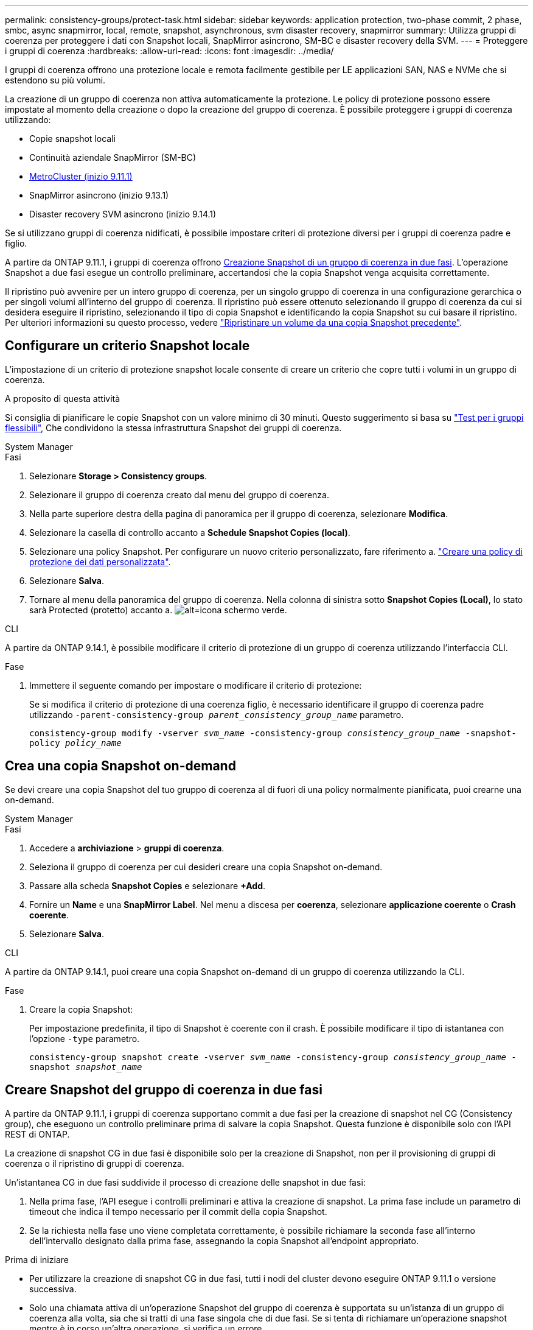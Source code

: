 ---
permalink: consistency-groups/protect-task.html 
sidebar: sidebar 
keywords: application protection, two-phase commit, 2 phase, smbc, async snapmirror, local, remote, snapshot, asynchronous, svm disaster recovery, snapmirror 
summary: Utilizza gruppi di coerenza per proteggere i dati con Snapshot locali, SnapMirror asincrono, SM-BC e disaster recovery della SVM. 
---
= Proteggere i gruppi di coerenza
:hardbreaks:
:allow-uri-read: 
:icons: font
:imagesdir: ../media/


[role="lead"]
I gruppi di coerenza offrono una protezione locale e remota facilmente gestibile per LE applicazioni SAN, NAS e NVMe che si estendono su più volumi.

La creazione di un gruppo di coerenza non attiva automaticamente la protezione. Le policy di protezione possono essere impostate al momento della creazione o dopo la creazione del gruppo di coerenza. È possibile proteggere i gruppi di coerenza utilizzando:

* Copie snapshot locali
* Continuità aziendale SnapMirror (SM-BC)
* xref:index.html#consistency-groups-in-MetroCluster-configurations[MetroCluster (inizio 9.11.1)]
* SnapMirror asincrono (inizio 9.13.1)
* Disaster recovery SVM asincrono (inizio 9.14.1)


Se si utilizzano gruppi di coerenza nidificati, è possibile impostare criteri di protezione diversi per i gruppi di coerenza padre e figlio.

A partire da ONTAP 9.11.1, i gruppi di coerenza offrono <<two-phase,Creazione Snapshot di un gruppo di coerenza in due fasi>>. L'operazione Snapshot a due fasi esegue un controllo preliminare, accertandosi che la copia Snapshot venga acquisita correttamente.

Il ripristino può avvenire per un intero gruppo di coerenza, per un singolo gruppo di coerenza in una configurazione gerarchica o per singoli volumi all'interno del gruppo di coerenza. Il ripristino può essere ottenuto selezionando il gruppo di coerenza da cui si desidera eseguire il ripristino, selezionando il tipo di copia Snapshot e identificando la copia Snapshot su cui basare il ripristino. Per ulteriori informazioni su questo processo, vedere link:../task_dp_restore_from_vault.html["Ripristinare un volume da una copia Snapshot precedente"].



== Configurare un criterio Snapshot locale

L'impostazione di un criterio di protezione snapshot locale consente di creare un criterio che copre tutti i volumi in un gruppo di coerenza.

.A proposito di questa attività
Si consiglia di pianificare le copie Snapshot con un valore minimo di 30 minuti.  Questo suggerimento si basa su link:https://www.netapp.com/media/12385-tr4571.pdf["Test per i gruppi flessibili"^], Che condividono la stessa infrastruttura Snapshot dei gruppi di coerenza.

[role="tabbed-block"]
====
.System Manager
--
.Fasi
. Selezionare *Storage > Consistency groups*.
. Selezionare il gruppo di coerenza creato dal menu del gruppo di coerenza.
. Nella parte superiore destra della pagina di panoramica per il gruppo di coerenza, selezionare *Modifica*.
. Selezionare la casella di controllo accanto a *Schedule Snapshot Copies (local)*.
. Selezionare una policy Snapshot. Per configurare un nuovo criterio personalizzato, fare riferimento a. link:../task_dp_create_custom_data_protection_policies.html["Creare una policy di protezione dei dati personalizzata"].
. Selezionare *Salva*.
. Tornare al menu della panoramica del gruppo di coerenza. Nella colonna di sinistra sotto *Snapshot Copies (Local)*, lo stato sarà Protected (protetto) accanto a. image:../media/icon_shield.png["alt=icona schermo verde"].


--
.CLI
--
A partire da ONTAP 9.14.1, è possibile modificare il criterio di protezione di un gruppo di coerenza utilizzando l'interfaccia CLI.

.Fase
. Immettere il seguente comando per impostare o modificare il criterio di protezione:
+
Se si modifica il criterio di protezione di una coerenza figlio, è necessario identificare il gruppo di coerenza padre utilizzando `-parent-consistency-group _parent_consistency_group_name_` parametro.

+
`consistency-group modify -vserver _svm_name_ -consistency-group _consistency_group_name_ -snapshot-policy _policy_name_`



--
====


== Crea una copia Snapshot on-demand

Se devi creare una copia Snapshot del tuo gruppo di coerenza al di fuori di una policy normalmente pianificata, puoi crearne una on-demand.

[role="tabbed-block"]
====
.System Manager
--
.Fasi
. Accedere a *archiviazione* > *gruppi di coerenza*.
. Seleziona il gruppo di coerenza per cui desideri creare una copia Snapshot on-demand.
. Passare alla scheda *Snapshot Copies* e selezionare *+Add*.
. Fornire un *Name* e una *SnapMirror Label*. Nel menu a discesa per *coerenza*, selezionare *applicazione coerente* o *Crash coerente*.
. Selezionare *Salva*.


--
.CLI
--
A partire da ONTAP 9.14.1, puoi creare una copia Snapshot on-demand di un gruppo di coerenza utilizzando la CLI.

.Fase
. Creare la copia Snapshot:
+
Per impostazione predefinita, il tipo di Snapshot è coerente con il crash. È possibile modificare il tipo di istantanea con l'opzione `-type` parametro.

+
`consistency-group snapshot create -vserver _svm_name_ -consistency-group _consistency_group_name_ -snapshot _snapshot_name_`



--
====


== Creare Snapshot del gruppo di coerenza in due fasi

A partire da ONTAP 9.11.1, i gruppi di coerenza supportano commit a due fasi per la creazione di snapshot nel CG (Consistency group), che eseguono un controllo preliminare prima di salvare la copia Snapshot. Questa funzione è disponibile solo con l'API REST di ONTAP.

La creazione di snapshot CG in due fasi è disponibile solo per la creazione di Snapshot, non per il provisioning di gruppi di coerenza o il ripristino di gruppi di coerenza.

Un'istantanea CG in due fasi suddivide il processo di creazione delle snapshot in due fasi:

. Nella prima fase, l'API esegue i controlli preliminari e attiva la creazione di snapshot. La prima fase include un parametro di timeout che indica il tempo necessario per il commit della copia Snapshot.
. Se la richiesta nella fase uno viene completata correttamente, è possibile richiamare la seconda fase all'interno dell'intervallo designato dalla prima fase, assegnando la copia Snapshot all'endpoint appropriato.


.Prima di iniziare
* Per utilizzare la creazione di snapshot CG in due fasi, tutti i nodi del cluster devono eseguire ONTAP 9.11.1 o versione successiva.
* Solo una chiamata attiva di un'operazione Snapshot del gruppo di coerenza è supportata su un'istanza di un gruppo di coerenza alla volta, sia che si tratti di una fase singola che di due fasi. Se si tenta di richiamare un'operazione snapshot mentre è in corso un'altra operazione, si verifica un errore.
* Quando si richiama la creazione snapshot, è possibile impostare un valore di timeout opzionale compreso tra 5 e 120 secondi. Se non viene fornito alcun valore di timeout, l'operazione scade per impostazione predefinita di 7 secondi. Nell'API, impostare il valore di timeout con `action_timeout` parametro. Nell'interfaccia CLI, utilizzare il `-timeout` allarme.


.Fasi
Puoi completare una snapshot in due fasi con l'API REST o, a cominciare da ONTAP 9.14.1, l'interfaccia a riga di comando di ONTAP. Questa operazione non è supportata in System Manager.


NOTE: Se si richiama la creazione di Snapshot con l'API, è necessario assegnare la copia Snapshot all'API. Se si richiama la creazione di Snapshot con la CLI, è necessario assegnare la copia Snapshot con la CLI. I metodi di miscelazione non sono supportati.

[role="tabbed-block"]
====
.CLI
--
A partire da ONTAP 9.14.1, è possibile creare una copia Snapshot in due fasi utilizzando l'interfaccia a riga di comando.

.Fasi
. Avviare l'istantanea:
+
`consistency-group snapshot start -vserver _svm_name_ -consistency-group _consistency_group_name_ -snapshot _snapshot_name_ [-timeout _time_in_seconds_ -write-fence {true|false}]`

. Verificare che l'istantanea sia stata acquisita:
+
`consistency-group snapshot show`

. Inserimento dello snapshot:
+
`consistency-group snapshot commit _svm_name_ -consistency-group _consistency_group_name_ -snapshot _snapshot_name_`



--
.API
--
. Richiamare la creazione di Snapshot. Inviare una richiesta POST all'endpoint del gruppo di coerenza utilizzando `action=start` parametro.
+
[source, curl]
----
curl -k -X POST 'https://<IP_address>/application/consistency-groups/<cg-uuid>/snapshots?action=start&action_timeout=7' -H "accept: application/hal+json" -H "content-type: application/json" -d '
{
  "name": "<snapshot_name>",
  "consistency_type": "crash",
  "comment": "<comment>",
  "snapmirror_label": "<SnapMirror_label>"
}'
----
. Se la richiesta POST ha esito positivo, l'output include un uuid snapshot. Utilizzando tale uuid, inviare una richiesta di PATCH per salvare la copia Snapshot.
+
[source, curl]
----
curl -k -X PATCH 'https://<IP_address>/application/consistency-groups/<cg_uuid>/snapshots/<snapshot_id>?action=commit' -H "accept: application/hal+json" -H "content-type: application/json"

For more information about the ONTAP REST API, see link:https://docs.netapp.com/us-en/ontap-automation/reference/api_reference.html[API reference^] or the link:https://devnet.netapp.com/restapi.php[ONTAP REST API page^] at the NetApp Developer Network for a complete list of API endpoints.
----


--
====


== Impostare la protezione remota per un gruppo di coerenza

I gruppi di coerenza offrono protezione remota tramite SM-BC e, a partire da ONTAP 9.13.1, SnapMirror asincrono.



=== Configurare la protezione con SM-BC

È possibile utilizzare SM-BC per garantire che le copie Snapshot dei gruppi di coerenza creati nel proprio gruppo di coerenza vengano copiate nella destinazione. Per ulteriori informazioni su SM-BC o su come configurare SM-BC utilizzando la CLI, vedere xref:../task_san_configure_protection_for_business_continuity.html[Configurare la protezione per la business continuity].

.Prima di iniziare
* Non è possibile stabilire relazioni SM-BC sui volumi montati per l'accesso NAS.
* Le etichette dei criteri nel cluster di origine e di destinazione devono corrispondere.
* SM-BC non replica le copie Snapshot per impostazione predefinita, a meno che non venga aggiunta una regola con un'etichetta SnapMirror al predefinito `AutomatedFailOver` Le copie di policy e Snapshot vengono create con tale etichetta.
+
Per ulteriori informazioni su questo processo, fare riferimento a. link:../task_san_configure_protection_for_business_continuity.html["Proteggere con SM-BC"].

* xref:../data-protection/supported-deployment-config-concept.html[Implementazioni a cascata] Non sono supportati con SM-BC.
* A partire da ONTAP 9.13.1, è possibile eseguire operazioni senza interruzioni xref:modify-task.html#add-volumes-to-a-consistency-group[aggiungere volumi a un gruppo di coerenza] Con una relazione SM-BC attiva. Qualsiasi altra modifica apportata a un gruppo di coerenza richiede di interrompere la relazione SM-BC, modificare il gruppo di coerenza, quindi ristabilire e risincronizzare la relazione.



TIP: Per configurare SM-BC con la CLI, vedere xref:../task_san_configure_protection_for_business_continuity.html[Proteggere con SM-BC].

.Procedura per System Manager
. Assicurarsi di aver soddisfatto il link:../smbc/smbc_plan_prerequisites.html["Prerequisiti per l'utilizzo di SM-BC"].
. Selezionare *Storage > Consistency groups*.
. Selezionare il gruppo di coerenza creato dal menu del gruppo di coerenza.
. Nella parte superiore destra della pagina panoramica, selezionare *More* (Altro), quindi *Protect* (protezione).
. System Manager compila automaticamente le informazioni sul lato di origine. Selezionare il cluster e la VM di storage appropriati per la destinazione. Selezionare un criterio di protezione. Assicurarsi che l'opzione *Inizializza relazione* sia selezionata.
. Selezionare *Salva*.
. Il gruppo di coerenza deve essere inizializzato e sincronizzato. Verificare che la sincronizzazione sia stata completata correttamente tornando al menu *Consistency group*. Viene visualizzato lo stato *SnapMirror (Remote)* `Protected` accanto a. image:../media/icon_shield.png["alt=icona schermo verde"].




=== Configurare la protezione asincrona di SnapMirror

A partire da ONTAP 9.13.1, è possibile configurare la protezione SnapMirror asincrona per un singolo gruppo di coerenza. A partire da ONTAP 9.14.1, puoi utilizzare SnapMirror asincrono per replicare le copie Snapshot granulari del volume nel cluster di destinazione usando la relazione del gruppo di coerenza.

.A proposito di questa attività
Per replicare le copie Snapshot granulari per volume, devi eseguire ONTAP 9.14.1 o versioni successive. Per le policy MirrorAndVault e Vault, l'etichetta SnapMirror della policy di Snapshot granulare per il volume deve corrispondere alla regola dei criteri di SnapMirror del gruppo di coerenza. Gli Snapshot granulari del volume si basano sul valore di mantenimento della policy SnapMirror del gruppo di coerenza, che viene calcolata indipendentemente dagli Snapshot del gruppo di coerenza. Ad esempio, se disponi di una policy per mantenere due copie Snapshot sulla destinazione, puoi disporre di due copie Snapshot granulari del volume e due copie Snapshot del gruppo di coerenza.

Durante la risincronizzazione del rapporto di SnapMirror con le copie Snapshot granulari del volume, puoi conservare le copie Snapshot granulari del volume con il `-preserve` allarme. Le copie Snapshot granulari del volume più recenti delle copie Snapshot del gruppo di coerenza vengono conservate. Se non è presente una copia Snapshot del gruppo di coerenza, non è possibile trasferire copie Snapshot granulari del volume nell'operazione di risincronizzazione.

.Prima di iniziare
* La protezione asincrona di SnapMirror è disponibile solo per singoli gruppi di coerenza. Non è supportato per i gruppi di coerenza gerarchica. Per convertire un gruppo di coerenza gerarchica in un singolo gruppo di coerenza, vedere xref:modify-geometry-task.html[modificare l'architettura del gruppo di coerenza].
* Le etichette dei criteri nel cluster di origine e di destinazione devono corrispondere.
* È possibile senza interruzioni xref:modify-task.html#add-volumes-to-a-consistency-group[aggiungere volumi a un gruppo di coerenza] Con una relazione SnapMirror asincrona attiva. Qualsiasi altra modifica apportata a un gruppo di coerenza richiede di interrompere la relazione SnapMirror, modificare il gruppo di coerenza, quindi ristabilire e risincronizzare la relazione.
* Se è stato configurato un rapporto di protezione SnapMirror asincrono per più singoli volumi, è possibile convertire tali volumi in un gruppo di coerenza mantenendo al contempo le copie Snapshot esistenti. Per convertire correttamente i volumi:
+
** Deve essere presente una copia Snapshot comune dei volumi.
** È necessario interrompere la relazione SnapMirror esistente, xref:configure-task.html[aggiungere i volumi a un singolo gruppo di coerenza], quindi risincronizzare la relazione utilizzando il seguente flusso di lavoro.




.Fasi
. Dal cluster di destinazione, selezionare *Storage > Consistency groups*.
. Selezionare il gruppo di coerenza creato dal menu del gruppo di coerenza.
. Nella parte superiore destra della pagina panoramica, selezionare *More* (Altro), quindi *Protect* (protezione).
. System Manager compila automaticamente le informazioni sul lato di origine. Selezionare il cluster e la VM di storage appropriati per la destinazione. Selezionare un criterio di protezione. Assicurarsi che l'opzione *Inizializza relazione* sia selezionata.
+
Quando si seleziona un criterio asincrono, è possibile scegliere **Ignora pianificazione trasferimento**.

+

NOTE: La pianificazione minima supportata (Recovery Point Objective, o RPO) per i gruppi di coerenza con SnapMirror asincrono è di 30 minuti.

. Selezionare *Salva*.
. Il gruppo di coerenza deve essere inizializzato e sincronizzato. Verificare che la sincronizzazione sia stata completata correttamente tornando al menu *Consistency group*. Viene visualizzato lo stato *SnapMirror (Remote)* `Protected` accanto a. image:../media/icon_shield.png["alt=icona schermo verde"].




=== Configurare il disaster recovery delle SVM

A partire da ONTAP 9.14.1, xref:../data-protection/snapmirror-svm-replication-concept.html#[Disaster recovery SVM] supporta i gruppi di coerenza per eseguire il mirroring delle informazioni del gruppo di coerenza dall'origine al cluster di destinazione.

Se stai abilitando il disaster recovery delle SVM in una SVM che contiene già un gruppo di coerenza, segui i workflow di configurazione delle SVM per xref:../task_dp_configure_storage_vm_dr.html[System Manager] o il xref:../data-protection/replicate-entire-svm-config-task.html[CLI ONTAP].

Se stai aggiungendo un gruppo di coerenza a una SVM che si trova in una relazione di disaster recovery SVM attiva e funzionante, devi aggiornare la relazione di disaster recovery della SVM dal cluster di destinazione. Per ulteriori informazioni, vedere xref:../data-protection/update-replication-relationship-manual-task.html[Aggiornare manualmente una relazione di replica]. È necessario aggiornare la relazione ogni volta che si espande il gruppo di coerenza.

.Limitazioni
* Il disaster recovery delle SVM non supporta i gruppi di coerenza gerarchici.
* Il disaster recovery delle SVM non supporta gruppi di coerenza protetti con SnapMirror asincrono. È necessario interrompere il rapporto SnapMirror prima di configurare il disaster recovery delle SVM.
* Entrambi i cluster devono eseguire ONTAP 9.14.1 o versione successiva.
* Le relazioni di fan-out non sono supportate per le configurazioni di disaster recovery delle SVM che contengono gruppi di coerenza.
* Per altri limiti, vedere xref:limits.html[limiti del gruppo di coerenza].




== Visualizzare le relazioni

System Manager visualizza le mappe LUN nel menu *protezione > Relazioni*. Quando si seleziona una relazione di origine, System Manager visualizza una visualizzazione delle relazioni di origine. Selezionando un volume, è possibile approfondire queste relazioni per visualizzare un elenco delle LUN contenute e delle relazioni del gruppo iniziatore. Queste informazioni possono essere scaricate come cartella di lavoro Excel dalla vista del singolo volume; l'operazione di download viene eseguita in background.

.Informazioni correlate
* link:clone-task.html["Clonare un gruppo di coerenza"]
* link:../task_dp_configure_snapshot.html["Configurare le copie Snapshot"]
* link:../task_dp_create_custom_data_protection_policies.html["Creare policy di protezione dei dati personalizzate"]
* link:../task_dp_recover_snapshot.html["Ripristino da copie Snapshot"]
* link:../task_dp_restore_from_vault.html["Ripristinare un volume da una copia Snapshot precedente"]
* link:../smbc/index.html["Panoramica di SM-BC"]
* link:https://docs.netapp.com/us-en/ontap-automation/["Documentazione sull'automazione ONTAP"^]
* xref:../data-protection/snapmirror-disaster-recovery-concept.html[Nozioni di base sul disaster recovery asincrono di SnapMirror]

